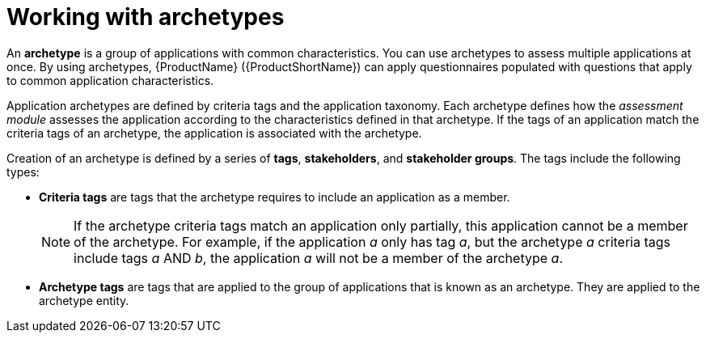 // Module included in the following assemblies:
//
// * docs/web-console-guide/master.adoc
// * topics/mta-assessment-module.adoc

:_content-type: CONCEPT
[id="mta-archetypes_{context}"]
= Working with archetypes

An *archetype* is a group of applications with common characteristics. You can use archetypes to assess multiple applications at once. By using archetypes, {ProductName} ({ProductShortName}) can apply questionnaires populated with questions that apply to common application characteristics.

Application archetypes are defined by criteria tags and the application taxonomy. Each archetype defines how the _assessment module_ assesses the application according to the characteristics defined in that archetype. If the tags of an application match the criteria tags of an archetype, the application is associated with the archetype.

Creation of an archetype is defined by a series of *tags*, *stakeholders*, and *stakeholder groups*. The tags include the following types:

* *Criteria tags* are tags that the archetype requires to include an application as a member.
+
NOTE: If the archetype criteria tags match an application only partially, this application cannot be a member of the archetype. For example, if the application _a_ only has tag _a_, but the archetype _a_ criteria tags include tags _a_ AND _b_, the application _a_ will not be a member of the archetype _a_.

* *Archetype tags* are tags that are applied to the group of applications that is known as an archetype. They are applied to the archetype entity.
